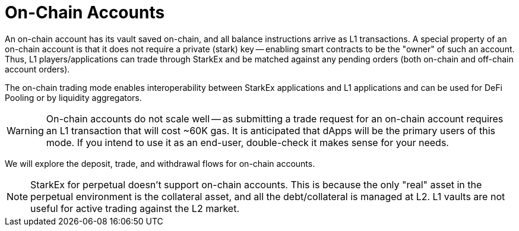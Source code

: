 [id="on_chain_accounts"]
= On-Chain Accounts


An on-chain account has its vault saved on-chain, and all balance instructions arrive as L1 transactions. A special property of an on-chain account is that it does not require a private (stark) key -- enabling smart contracts to be the "owner" of such an account. Thus, L1 players/applications can trade through StarkEx and be matched against any pending orders (both on-chain and off-chain account orders).

The on-chain trading mode enables interoperability between StarkEx applications and L1 applications and can be used for DeFi Pooling or by liquidity aggregators.

[WARNING]
====
On-chain accounts do not scale well -- as submitting a trade request for an on-chain account requires an L1 transaction that will cost ~60K gas. It is anticipated that dApps will be the primary users of this mode. If you intend to use it as an end-user, double-check it makes sense for your needs.
====

We will explore the deposit, trade, and withdrawal flows for on-chain accounts.
[NOTE]
====
StarkEx for perpetual doesn't support on-chain accounts. This is because the only "real" asset in the perpetual environment is the collateral asset, and all the debt/collateral is managed at L2. L1 vaults are not useful for active trading against the L2 market.
====
